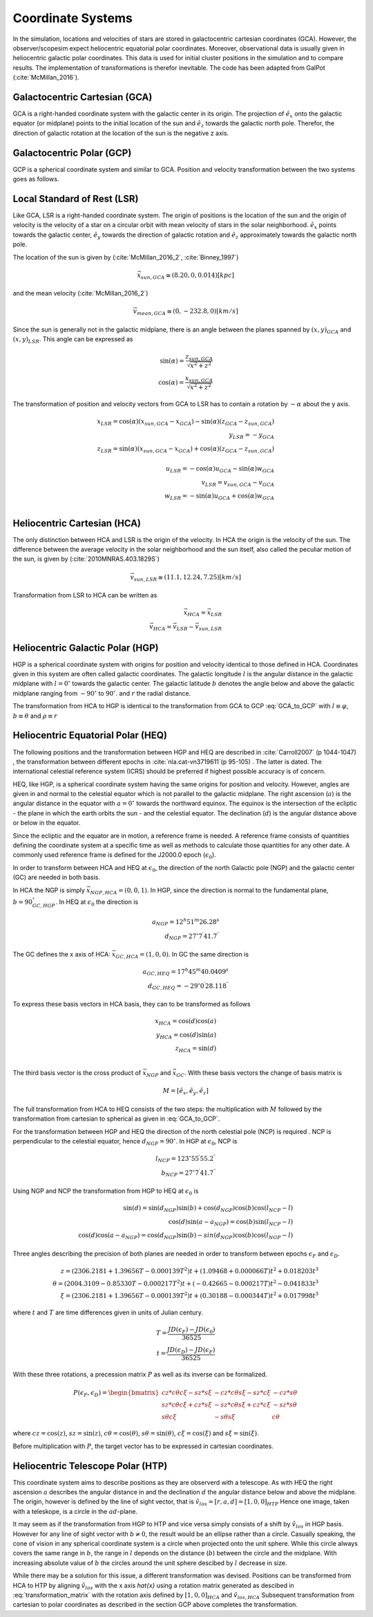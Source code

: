 ==================
Coordinate Systems
==================

In the simulation, locations and velocities of stars are stored in galactocentric cartesian coordinates (GCA).
However, the observer/scopesim expect heliocentric equatorial polar coordinates.
Moreover, observational data is usually given in heliocentric galactic polar coordinates.
This data is used for initial cluster positions in the simulation and to compare results.
The implementation of transformations is therefor inevitable. The code has been adapted from GalPot (:cite:`McMillan_2016`).

Galactocentric Cartesian (GCA)
------------------------------

GCA is a right-handed coordinate system with the galactic center in its origin.
The projection of :math:`\hat{e}_x` onto the galactic equator (or midplane) points to the initial location of the sun and
:math:`\hat{e}_z` towards the galactic north pole. Therefor, the direction of galactic rotation at the location of the sun is the negative z axis.

Galactocentric Polar (GCP)
--------------------------------

GCP is a spherical coordinate system and similar to GCA.
Position and velocity transformation between the two systems goes as follows.

.. math::
    \rho  = \sqrt{x^2+y^2+z^2} \\
    \theta = \textup{atan2}{\left ( y,x \right )}\\
    \varphi  = \arcsin\left ( \frac{z}{\sqrt{x^2+y^2+z^2}} \right ) \\
    \dot{\rho} =  \frac{x\dot{x}+y\dot{y}+z\dot{z}}{\sqrt{x^2+y^2+z^2}}\\
    \dot{\theta} = \frac{\dot{x}y-x\dot{y}}{x^2+y^2} \\
    \dot{\varphi} = \frac{z(x\dot{x}+y\dot{y})-\dot{z}(x^2+y^2)}{(x^2+y^2+z^2)\sqrt{x^2+y^2}}
    :label: GCA_to_GCP

Local Standard of Rest (LSR)
----------------------------

Like GCA, LSR is a right-handed coordinate system.
The origin of positions is the location of the sun
and the origin of velocity is the velocity of a star on a circular orbit with mean velocity of stars in the solar neighborhood.
:math:`\hat{e}_x` points towards the galactic center, :math:`\hat{e}_y` towards the direction of galactic rotation
and :math:`\hat{e}_z` approximately towards the galactic north pole.

The location of the sun is given by (:cite:`McMillan_2016_2`, :cite:`Binney_1997`)

.. math::
    \vec{x}_{sun,GCA} \cong  (8.20,0,0.014)[kpc]

and the mean velocity (:cite:`McMillan_2016_2`)

.. math::
    \vec{v}_{mean,GCA} \cong  (0,-232.8,0)[km/s]

Since the sun is generally not in the galactic midplane, there is an angle between the planes spanned by :math:`(x,y)_{GCA}` and :math:`(x,y)_{LSR}`.
This angle can be expressed as

.. math::
    \sin(\alpha) = \frac{z_{sun,GCA}}{\sqrt{x^2+z^2}} \\
    \cos(\alpha) = \frac{x_{sun,GCA}}{\sqrt{x^2+z^2}}

The transformation of position and velocity vectors from GCA to LSR has to contain a rotation by :math:`-\alpha` about the y axis.

.. math::
    x_{LSR} = \cos(\alpha)( x_{sun,GCA} - x_{GCA} ) - \sin(\alpha)(z_{GCA}-z_{sun,GCA}) \\
    y_{LSR} = -y_{GCA} \\
    z_{LSR} = \sin(\alpha)(x_{sun,GCA} - x_{GCA}) + \cos(\alpha)( z_{GCA} - z_{sun,GCA}) \\ \\
    u_{LSR} = -\cos(\alpha)u_{GCA} - \sin(\alpha)w_{GCA} \\
    v_{LSR} = v_{sun,GCA}-v_{GCA} \\
    w_{LSR} = -\sin(\alpha)u_{GCA} + \cos(\alpha)w_{GCA} \\

Heliocentric Cartesian (HCA)
----------------------------

The only distinction between HCA and LSR is the origin of the velocity. In HCA the origin is the velocity of the sun.
The difference between the average velocity in the solar neighborhood and the sun itself, also called the peculiar motion of the sun,
is given by (:cite:`2010MNRAS.403.1829S`)

.. math::
    \vec{v}_{sun,LSR} \cong  (11.1, 12.24, 7.25)[km/s]

Transformation from LSR to HCA can be written as

.. math::
    \vec{x}_{HCA} = \vec{x}_{LSR} \\
    \vec{v}_{HCA} = \vec{v}_{LSR} - \vec{v}_{sun,LSR}

Heliocentric Galactic Polar (HGP)
---------------------------------

HGP is a spherical coordinate system with origins for position and velocity identical to those defined in HCA.
Coordinates given in this system are often called galactic coordinates.
The galactic longitude :math:`l` is the angular distance in the galactic midplane with :math:`l=0^{\circ}` towards the galactic center.
The galactic latitude :math:`b` denotes the angle below and above the galactic midplane ranging from :math:`-90^{\circ}` to :math:`90^{\circ}`.
and :math:`r` the radial distance.

The transformation from HCA to HGP is identical to the transformation from GCA to GCP :eq:`GCA_to_GCP` with :math:`l \equiv \varphi`, :math:`b \equiv \theta` and :math:`\rho \equiv r`

Heliocentric Equatorial Polar (HEQ)
-----------------------------------

The following positions and the transformation between HGP and HEQ are described in :cite:`Carroll2007` (p 1044-1047) ,
the transformation between different epochs in :cite:`nla.cat-vn3719611`(p 95-105) . The latter is dated.
The international celestial reference system (ICRS) should be preferred if highest possible accuracy is of concern.

HEQ, like HGP, is a spherical coordinate system having the same origins for position and velocity.
However, angles are given in and normal to the celestial equator which is not parallel to the galactic midplane.
The right ascension (:math:`a`) is the angular distance in the equator with :math:`a=0^{\circ}` towards the northward equinox.
The equinox is the intersection of the ecliptic - the plane in which the earth orbits the sun - and the celestial equator.
The declination (:math:`d`) is the angular distance above or below in the equator.

Since the ecliptic and the equator are in motion, a reference frame is needed.
A reference frame consists of quantities defining the coordinate system at a specific time as well as methods to
calculate those quantities for any other date. A commonly used reference frame is defined for the J2000.0 epoch (:math:`\epsilon_0`).

In order to transform between HCA and HEQ at :math:`\epsilon_0`,
the direction of the north Galactic pole (NGP) and the galactic center (GC) are needed in both basis.

In HCA the NGP is simply :math:`\vec{x}_{NGP,HCA}=(0, 0, 1)`.
In HGP, since the direction is normal to the fundamental plane, :math:`b=90^{\circ}_{GC,HGP}`.
In HEQ at :math:`\epsilon_0` the direction is

.. math::
    a_{NGP} = 12^h51^m26.28^s \\
    d_{NGP} = 27^{\circ}7^\prime41.7^{\prime\prime}

The GC defines the x axis of HCA: :math:`\vec{x}_{GC,HCA}=(1, 0, 0)`. In GC the same direction is

.. math::
    a_{GC,HEQ} = 17^h45^m40.0409^s \\
    d_{GC,HEQ} = -29^{\circ}0^\prime28.118^{\prime\prime}

To express these basis vectors in HCA basis, they can to be transformed as follows

.. math::
    x_{HCA} = \cos(d)\cos(a) \\
    y_{HCA} = \cos(d)\sin(a) \\
    z_{HCA} = \sin(d) \\

The third basis vector is the cross product of :math:`\vec{x}_{NGP}` and :math:`\vec{x}_{GC}`.
With these basis vectors the change of basis matrix is

.. math::
    M = \left [\hat{e}_x,\hat{e}_y,\hat{e}_z\right ]

The full transformation from HCA to HEQ consists of the two steps: the multiplication with :math:`M` followed by
the transformation from cartesian to spherical as given in :eq:`GCA_to_GCP`.

For the transformation between HGP and HEQ the direction of the north celestial pole (NCP) is required .
NCP is perpendicular to the celestial equator, hence :math:`d_{NGP} = 90^{\circ}`.
In HGP at :math:`\epsilon_0`, NCP is

.. math::
    l_{NCP} = 123^{\circ}55^\prime55.2^{\prime\prime}\\
    b_{NCP} = 27^{\circ}7^\prime41.7^{\prime\prime}

Using NGP and NCP the transformation from HGP to HEQ at :math:`\epsilon_0` is

.. math::
    \sin(d) = \sin(d_{NGP})\sin(b) + \cos(d_{NGP})\cos(b)\cos(l_{NCP}-l) \\
    \cos(d)\sin(a-a_{NGP}) = \cos(b)\sin(l_{NCP}-l) \\
    \cos(d)\cos(a-a_{NGP}) = \cos(d_{NGP})\sin(b)-sin(d_{NGP})\cos(b)\cos(l_{NGP}-l)

Three angles describing the precision of both planes are needed in order to transform between epochs :math:`\epsilon_F` and :math:`\epsilon_D`.


.. math::
    z = (2306.2181+1.39656T - 0.000139T^2 )t + (1.09468 + 0.000066T)t^2 + 0.018203t^3 \\
    \theta =(2004.3109 - 0.85330T-0.000217T^2)t + (-0.42665-0.000217T)t^2 - 0.041833t^3 \\
    \xi = (2306.2181+1.39656T-0.000139T^2)t+(0.30188-0.000344T)t^2+0.017998t^3

where :math:`t` and :math:`T` are time differences given in units of Julian century.

.. math::
    T = \frac{JD(\epsilon_F)-JD(\epsilon_0)}{36525} \\
    t = \frac{JD(\epsilon_D)-JD(\epsilon_F)}{36525}

With these three rotations, a precession matrix :math:`P` as well as its inverse can be formalized.

.. math::
    P(\epsilon_F,\epsilon_D) = \begin{bmatrix}
    cz*c\theta*c\xi-sz*s\xi & -cz*c\theta*s\xi-sz*c\xi & -cz*s\theta\\
    sz*c\theta*c\xi+cz*s\xi & -sz*c\theta*s\xi+cz*c\xi & -sz*s\theta\\
    s\theta*c\xi & -s\theta*s\xi & c\theta
    \end{bmatrix}

where :math:`cz = \cos(z)`, :math:`sz = \sin(z)`, :math:`c\theta = \cos(\theta)`, :math:`s\theta = \sin(\theta)`,
:math:`c\xi = \cos(\xi)` and :math:`s\xi = \sin(\xi)`.

Before multiplication with :math:`P`, the target vector has to be expressed in cartesian coordinates.

Heliocentric Telescope Polar (HTP)
-----------------------------------

This coordinate system aims to describe positions as they are observerd with a telescope.
As with HEQ the right ascension :math:`a` describes the angular distance in and the declination :math:`d` the angular distance below and above the midplane.
The origin, however is defined by the line of sight vector, that is :math:`\hat{v}_{los} = [r,a,d] = [1,0,0]_{HTP}`
Hence one image, taken with a teleskope, is a circle in the :math:`ad`-plane.

It may seem as if the transformation from HGP to HTP and vice versa simply consists of a shift by :math:`\hat{v}_{los}` in HGP basis.
However for any line of sight vector with :math:`b\neq0`, the result would be an ellipse rather than a circle.
Casually speaking, the cone of vision in any spherical coordinate system is a circle when projected onto the unit sphere.
While this circle always covers the same range in :math:`b`, the range in :math:`l` depends on the distance (:math:`b`) between the circle and the midplane.
With increasing absolute value of :math:`b` the circles around the unit sphere descibed by :math:`l` decrease in size.

While there may be a solution for this issue, a different transformation was devised.
Positions can be transformed from HCA to HTP by aligning :math:`\hat{v}_{los}` with the x axis `\hat{x}`
using a rotation matrix generated as descibed in :eq:`transformation_matrix` with the rotation axis defined by :math:`[1,0,0]_{HCA}` and :math:`\hat{v}_{los,HCA}` 
Subsequent transformation from cartesian to polar coordinates as described in the section GCP above completes the transformation.
